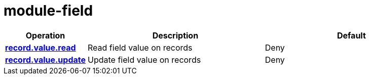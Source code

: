 = module-field

[cols="1s,5a,5a"]
|===
| Operation| Description | Default


| [#rbac-module-field-record.value.read]#<<rbac-module-field-record.value.read,record.value.read>>#
| Read field value on records
| Deny


| [#rbac-module-field-record.value.update]#<<rbac-module-field-record.value.update,record.value.update>>#
| Update field value on records
| Deny


|===
